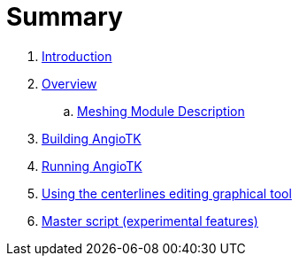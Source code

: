 = Summary

. link:README.adoc[Introduction]
. link:Overview.adoc[Overview]
 .. link:Meshing_Module_Description.adoc[Meshing Module Description]
. link:Building.adoc[Building AngioTK]
. link:Runnning.adoc[Running AngioTK]
. link:The_Centerlines_Editing_Graphical_Tool.adoc[Using the centerlines editing graphical tool]
. link:Master_script.adoc[Master script (experimental features)]